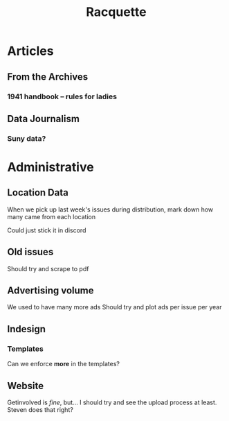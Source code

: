 #+title: Racquette

* Articles
** From the Archives
*** 1941 handbook -- rules for ladies
** Data Journalism
*** Suny data?

* Administrative
** Location Data
When we pick up last week's issues during distribution, mark down how many came from each location

Could just stick it in discord
** Old issues
Should try and scrape to pdf
** Advertising volume
We used to have many more ads
Should try and plot ads per issue per year

** Indesign
*** Templates
Can we enforce *more* in the templates?
** Website
Getinvolved is /fine/, but...
I should try and see the upload process at least.
    Steven does that right?
